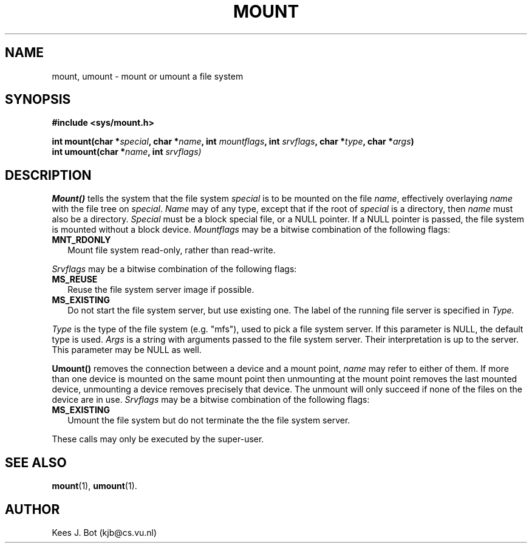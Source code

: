 .TH MOUNT 2
.SH NAME
mount, umount \- mount or umount a file system
.SH SYNOPSIS
.ft B
.nf
#include <sys/mount.h>

int mount(char *\fIspecial\fP, char *\fIname\fP, int \fImountflags\fP, int \fIsrvflags\fP, char *\fItype\fP, char *\fIargs\fP)
int umount(char *\fIname\fP, int \fIsrvflags)
.fi
.ft P
.SH DESCRIPTION
.B Mount()
tells the system that the file system
.I special
is to be mounted on the file
.IR name ,
effectively overlaying
.I name
with the file tree on
.IR special .
.I Name
may of any type, except that if the root of
.I special
is a directory, then
.I name
must also be a directory.
.I Special
must be a block special file, or a NULL pointer.
If a NULL pointer is passed, the file system is
mounted without a block device.
.I Mountflags
may be a bitwise combination of the following flags:
.TP 2
.B MNT_RDONLY
Mount file system read-only, rather than read-write.
.PP
.I Srvflags
may be a bitwise combination of the following flags:
.TP 2
.B MS_REUSE
Reuse the file system server image if possible.
.TP
.B MS_EXISTING
Do not start the file system server, but use existing one. The label of 
the running file server is specified in 
.I Type.
.PP
.I Type
is the type of the file system (e.g. "mfs"), used to pick a file system server.
If this parameter is NULL, the default type is used.
.I Args
is a string with arguments passed to the file system server.
Their interpretation is up to the server.
This parameter may be NULL as well.
.PP
.B Umount()
removes the connection between a device and a mount point,
.I name
may refer to either of them.  If more than one device is mounted on the
same mount point then unmounting at the mount point removes the last mounted
device, unmounting a device removes precisely that device.  The unmount will
only succeed if none of the files on the device are in use.
.I Srvflags
may be a bitwise combination of the following flags:
.TP 2
.B MS_EXISTING
Umount the file system but do not terminate the the file system server.
.PP
.TO
These calls may only be executed by the super-user.
.SH "SEE ALSO"
.BR mount (1),
.BR umount (1).
.SH AUTHOR
Kees J. Bot (kjb@cs.vu.nl)
